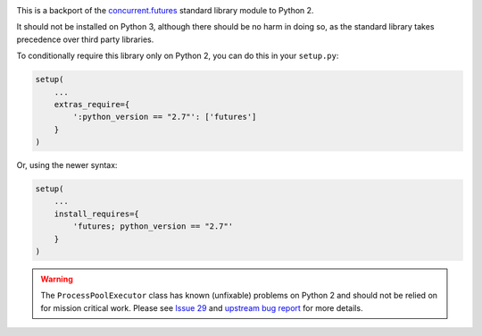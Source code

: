.. image:: https://travis-ci.org/agronholm/pythonfutures.svg?branch=master
  :target: https://travis-ci.org/agronholm/pythonfutures
  :alt: Build Status

This is a backport of the `concurrent.futures`_ standard library module to Python 2.

It should not be installed on Python 3, although there should be no harm in doing so, as the
standard library takes precedence over third party libraries.

To conditionally require this library only on Python 2, you can do this in your ``setup.py``:

.. code-block:: python

    setup(
        ...
        extras_require={
            ':python_version == "2.7"': ['futures']
        }
    )

Or, using the newer syntax:

.. code-block:: python

    setup(
        ...
        install_requires={
            'futures; python_version == "2.7"'
        }
    )

.. warning:: The ``ProcessPoolExecutor`` class has known (unfixable) problems on Python 2 and
   should not be relied on for mission critical work. Please see `Issue 29 <https://github.com/agronholm/pythonfutures/issues/29>`_ and `upstream bug report <https://bugs.python.org/issue9205>`_ for more details.

.. _concurrent.futures: https://docs.python.org/library/concurrent.futures.html
